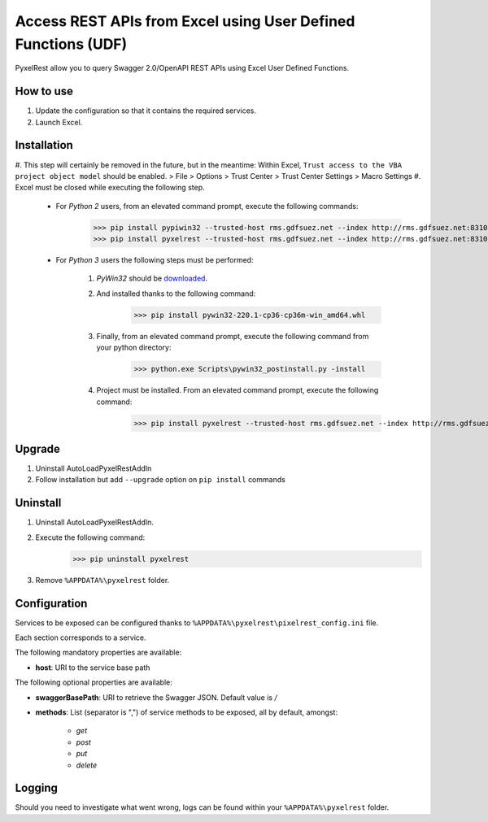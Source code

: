 Access REST APIs from Excel using User Defined Functions (UDF)
==============================================================
PyxelRest allow you to query Swagger 2.0/OpenAPI REST APIs using Excel User Defined Functions.

How to use
----------

#. Update the configuration so that it contains the required services.
#. Launch Excel.

Installation
------------

#. This step will certainly be removed in the future, but in the meantime: Within Excel, ``Trust access to the VBA project object model`` should be enabled.
> File > Options > Trust Center > Trust Center Settings > Macro Settings
#. Excel must be closed while executing the following step.

    - For *Python 2* users, from an elevated command prompt, execute the following commands:
            >>> pip install pypiwin32 --trusted-host rms.gdfsuez.net --index http://rms.gdfsuez.net:8310/artifactory/api/pypi/python/simple
            >>> pip install pyxelrest --trusted-host rms.gdfsuez.net --index http://rms.gdfsuez.net:8310/artifactory/api/pypi/python/simple
    - For *Python 3* users the following steps must be performed:

        #. *PyWin32* should be `downloaded <http://www.lfd.uci.edu/~gohlke/pythonlibs/#pywin32>`_.
        #. And installed thanks to the following command:
                >>> pip install pywin32-220.1-cp36-cp36m-win_amd64.whl
        #. Finally, from an elevated command prompt, execute the following command from your python directory:
                >>> python.exe Scripts\pywin32_postinstall.py -install
        #. Project must be installed. From an elevated command prompt, execute the following command:
                >>> pip install pyxelrest --trusted-host rms.gdfsuez.net --index http://rms.gdfsuez.net:8310/artifactory/api/pypi/python3/simple


Upgrade
-------

1. Uninstall AutoLoadPyxelRestAddIn
2. Follow installation but add ``--upgrade`` option on ``pip install`` commands

Uninstall
---------

1. Uninstall AutoLoadPyxelRestAddIn.
2. Execute the following command:
        >>> pip uninstall pyxelrest
3. Remove ``%APPDATA%\pyxelrest`` folder.

Configuration
-------------
Services to be exposed can be configured thanks to ``%APPDATA%\pyxelrest\pixelrest_config.ini`` file.

Each section corresponds to a service.

The following mandatory properties are available:

- **host**: URI to the service base path

The following optional properties are available:

- **swaggerBasePath**: URI to retrieve the Swagger JSON. Default value is */*
- **methods**: List (separator is ",") of service methods to be exposed, all by default, amongst:

    - *get*
    - *post*
    - *put*
    - *delete*


Logging
-------
Should you need to investigate what went wrong, logs can be found within your ``%APPDATA%\pyxelrest`` folder.
